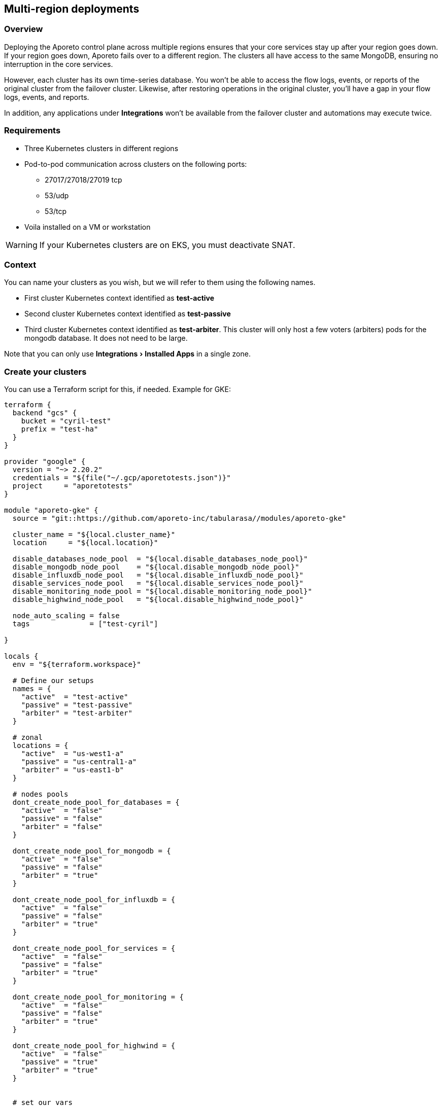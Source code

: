 == Multi-region deployments

:doctype: book
:experimental:

//'''
//
//title: Multi-region deployments
//type: single
//url: "/3.14/start/control-plane/multi-region/"
//weight: 40
//menu:
//  3.14:
//    parent: "control-plane"
//    identifier: "multi-region"
//on-prem-only: true
//
//'''

=== Overview

Deploying the Aporeto control plane across multiple regions ensures that your core services stay up after your region goes down.
If your region goes down, Aporeto fails over to a different region.
The clusters all have access to the same MongoDB, ensuring no interruption in the core services.

However, each cluster has its own time-series database.
You won't be able to access the flow logs, events, or reports of the original cluster from the failover cluster.
Likewise, after restoring operations in the original cluster, you'll have a gap in your flow logs, events, and reports.

In addition, any applications under *Integrations* won't be available from the failover cluster and automations may execute twice.

=== Requirements

* Three Kubernetes clusters in different regions
* Pod-to-pod communication across clusters on the following ports:
 ** 27017/27018/27019 tcp
 ** 53/udp
 ** 53/tcp
* Voila installed on a VM or workstation

[WARNING]
====
If your Kubernetes clusters are on EKS, you must deactivate SNAT.
====

=== Context

You can name your clusters as you wish, but we will refer to them using the following names.

* First cluster Kubernetes context identified as *test-active*
* Second cluster Kubernetes context identified as *test-passive*
* Third cluster Kubernetes context identified as *test-arbiter*.
This cluster will only host a few voters (arbiters) pods for the mongodb database.
It does not need to be large.

Note that you can only use menu:Integrations[Installed Apps] in a single zone.

=== Create your clusters

You can use a Terraform script for this, if needed.
Example for GKE:

[,console]
----
terraform {
  backend "gcs" {
    bucket = "cyril-test"
    prefix = "test-ha"
  }
}

provider "google" {
  version = "~> 2.20.2"
  credentials = "${file("~/.gcp/aporetotests.json")}"
  project     = "aporetotests"
}

module "aporeto-gke" {
  source = "git::https://github.com/aporeto-inc/tabularasa//modules/aporeto-gke"

  cluster_name = "${local.cluster_name}"
  location     = "${local.location}"

  disable_databases_node_pool  = "${local.disable_databases_node_pool}"
  disable_mongodb_node_pool    = "${local.disable_mongodb_node_pool}"
  disable_influxdb_node_pool   = "${local.disable_influxdb_node_pool}"
  disable_services_node_pool   = "${local.disable_services_node_pool}"
  disable_monitoring_node_pool = "${local.disable_monitoring_node_pool}"
  disable_highwind_node_pool   = "${local.disable_highwind_node_pool}"

  node_auto_scaling = false
  tags              = ["test-cyril"]

}

locals {
  env = "${terraform.workspace}"

  # Define our setups
  names = {
    "active"  = "test-active"
    "passive" = "test-passive"
    "arbiter" = "test-arbiter"
  }

  # zonal
  locations = {
    "active"  = "us-west1-a"
    "passive" = "us-central1-a"
    "arbiter" = "us-east1-b"
  }

  # nodes pools
  dont_create_node_pool_for_databases = {
    "active"  = "false"
    "passive" = "false"
    "arbiter" = "false"
  }

  dont_create_node_pool_for_mongodb = {
    "active"  = "false"
    "passive" = "false"
    "arbiter" = "true"
  }

  dont_create_node_pool_for_influxdb = {
    "active"  = "false"
    "passive" = "false"
    "arbiter" = "true"
  }

  dont_create_node_pool_for_services = {
    "active"  = "false"
    "passive" = "false"
    "arbiter" = "true"
  }

  dont_create_node_pool_for_monitoring = {
    "active"  = "false"
    "passive" = "false"
    "arbiter" = "true"
  }

  dont_create_node_pool_for_highwind = {
    "active"  = "false"
    "passive" = "true"
    "arbiter" = "true"
  }


  # set our vars
  cluster_name = "${lookup(local.names, local.env)}"
  location     = "${lookup(local.locations, local.env)}"

  disable_databases_node_pool  = "${lookup(local.dont_create_node_pool_for_databases, local.env)}"
  disable_mongodb_node_pool    = "${lookup(local.dont_create_node_pool_for_mongodb, local.env)}"
  disable_influxdb_node_pool   = "${lookup(local.dont_create_node_pool_for_influxdb, local.env)}"
  disable_services_node_pool   = "${lookup(local.dont_create_node_pool_for_services, local.env)}"
  disable_monitoring_node_pool = "${lookup(local.dont_create_node_pool_for_monitoring, local.env)}"
  disable_highwind_node_pool   = "${lookup(local.dont_create_node_pool_for_highwind, local.env)}"

}
----

This example will create three clusters in different regions as follows:

* `active` cluster has all node pools
* `passive` cluster has all node pools except highwind (as it cannot work in HA)
* `arbiter` cluster have only a database node pool

Use it as:

[,console]
----
terraform init
terraform workspace new active
terraform workspace new passive
terraform workspace new arbiter
for i in active passive arbiter; do terraform workspace select $i; terraform apply -auto-approve; done
----

=== Merge all your Kubernetes configuration files

If you have different files for the cluster, you can merge them together as follow:

[,console]
----
# Do backup of the existing ome
cp $HOME/.kube/config $HOME/.kube/config.backup.$(date +%Y-%m-%d.%H:%M:%S)

# Merge
KUBECONFIG=~/.kube/config:~/.kube/kubeconfig2 kubectl config view --merge --flatten > ~/.kube/kubeconfig-merged
mv ~/.kube/kubeconfig-merged ~/.kube/config
----

=== Create your voila environment

[NOTE]
====
If you have already deployed the control plane on the first cluster, that's fine.
====

Follow the documentation like any regular deployment but do not configure anything yet.

The rest of this procedure assumes that the namespace of the first cluster is `aporeto-svcs-active`.
If you already deployed the control plane on this cluster, it will be `aporeto-svcs` so please adapt accordingly.

=== Create your zones

Zones are Kubernetes clusters/namespaces that you can manage from a single voila environment.

To start we will create all the needed zones.
From the voila environment, create a new zone with the with the `mz` command.

[TIP]
====
`mz` allows you to manage multiple clusters from a single Voila environment.
====

Add a `passive` zone.

[,console]
----
mz -a passive test-passive aporeto-svcs-passive
----

Is should return something like the following.

----
* Initializing default zone... Ok
* Creating namespace aporeto-svcs-passive on test-passive Kuberentes cluster... Ok
* Adding new zone passive... Ok
----

[TIP]
====
Each Kubernetes cluster must have a unique name.
To avoid conflict with a pre-existing `aporeto-svcs` cluster, we use `aporeto-svcs-passive`.
====

Create another one for `arbiter`.

[,console]
----
mz -a arbiter test-arbiter aporeto-arbiter
----

Use the `mz list-zones` command to check the zones.

----
[DEFAULT] zone:

* Kubernetes context: test-active
* Kubernetes namespace: aporeto-svcs-active
* Voila configuration folder: /Users/cyril/Aporeto/voila-env/active/conf.d/DEFAULT
* Aporeto Zone: 0

[PASSIVE] zone (active):

* Kubernetes context: test-passive
* Kubernetes namespace: aporeto-svcs-passive
* Voila configuration folder: /Users/cyril/Aporeto/voila-env/active/conf.d/PASSIVE
* Aporeto Zone: 0

[ARBITER] zone:

* Kubernetes context: test-arbiter
* Kubernetes namespace: aporeto-arbiter
* Voila configuration folder: /Users/cyril/Aporeto/voila-env/active/conf.d/ARBITER
* Aporeto Zone: 0
----

[TIP]
====
When adding new zones the default Kubernetes context/namespace becomes the `default` zone.
====

The zones can be used in several ways.

* Using the `mz` wrapper, can be used to send a command to each zones (or `mz -z <zone>` to target a zone in particular).
* Using the `.  <(mz -e <zone>)` to enable a zone in the current shell (because not all commands can be wrapped around `mz` )

Make sure you can reach all your zones.

[,console]
----
mz k cluster-info
----

It should return something like the following.

----
[DEFAULT] k cluster-info

Kubernetes master is running at https://104.196.254.81

To further debug and diagnose cluster problems, use 'kubectl cluster-info dump'.

[PASSIVE] k cluster-info

Kubernetes master is running at https://35.232.243.139

To further debug and diagnose cluster problems, use 'kubectl cluster-info dump'.

[ARBITER] k cluster-info

Kubernetes master is running at https://34.66.34.154:6443

To further debug and diagnose cluster problems, use 'kubectl cluster-info dump'.
----

If not, then make sure your Kubernetes context and namespaces are correct.

[TIP]
====
The zone that was created first becomes the `default`.
In our case, this is the `active` cluster.
====

=== Verify that pod-to-pod communication is allowed

Use `mz` to list the pod CIDRs of your cluster.

----
mz k get nodes -o jsonpath='{.items[*].spec.podCIDR}'
----

Example output:

[,console]
----
[DEFAULT] k get nodes -o jsonpath={.items[*].spec.podCIDR}

10.80.0.0/24 10.80.1.0/24
[PASSIVE] k get nodes -o jsonpath={.items[*].spec.podCIDR}

10.88.1.0/24 10.88.0.0/24
[ARBITER] k get nodes -o jsonpath={.items[*].spec.podCIDR}

10.92.1.0/24 10.92.0.0/24%
----

The CIDRs used for pods on all clusters must be routable and allow the following ports.

* 27017/27018/27019 tcp
* 53/udp
* 53/tcp

=== Prepare your clusters

Enable Helm on your clusters.

[,console]
----
mz k create -n kube-system serviceaccount tiller
mz k create clusterrolebinding tiller-admin --clusterrole=cluster-admin --serviceaccount=kube-system:tiller
mz helm init --service-account tiller --upgrade --skip-refresh
----

Then you can proceed with the regular configuration for the `default` and `passive` cluster by prefixing with `mz` and the zone you want to configure.
Example:

----  
= Enter the d default zone

.  <(mz -e default)
set_value global.nodeAffinity.enabled true
set_value global.nodeAffinity.mode required
set_value global.prometheus.enabled true
set_value global.resources.enabled true
set_value global.rateLimiting.enabled true
set_value global.autoscaling.enabled true
----

[NOTE]
====
Skip that part if you already have a control plane running on the `default` zone.
====

Do the same for `passive` cluster but not for `arbiter`.
Example to create the storage class everywhere.

----
mz k apply -f storage.yaml
----

Configure the arbiter as follows.

[,console]
----
.  <(mz -e arbiter)
set_value router.replicas 0 mongodb-shard override
set_value config.storage.class standard mongodb-shard override
set_value config.storage.size 1 mongodb-shard override
set_value shard.storage.class standard mongodb-shard override
set_value shard.storage.size 1 mongodb-shard override
----

[NOTE]
====
For EKS it's `gp2`.
====

Do *not* run `upconf` yet.

=== Configure the MongoDB databases

[NOTE]
====
In the following commands if your `active` Kubernetes namespace is not `aporeto-svcs-active` then replace it with the correct one.
====

Configure the `passive` MongoDB instances.

[,console]
----
.  <(mz -e passive)
# tell that this config instances will rejoin the active ones (adapt namespace if required)
set_value config.join "mongodb-shard-config.aporeto-svcs-active" mongodb-shard override
----

Configure the `arbiter` MongoDB instances.

[,console]
----
.  <(mz -e arbiter)
# tell that we want 1 replicas for config instance
set_value config.replicas 1 mongodb-shard override
# tell that this config instances will rejoin the active ones (adapt namespace if required)
set_value config.join "mongodb-shard-config.aporeto-svcs-active" mongodb-shard override
----

Set an `N` environment variable containing the number of shards you have or plan to have.
To determine how many shards you have now, issue the following command.

[,console]
----
mz -z default get_value 'shard.shards[0].shards' mongodb-shard
----

If you do not plan to increase the number of shards, set `N` to the value returned.
Otherwise, set `N` to the desired number of shards.
In the following example, we set `N` to `1`.

[,console]
----
export N=1
----

Use the following commands to configure the shards in the `default` zone.

[NOTE]
====
If you already have a running control plane on the default zone, skip this.
====

[,console]
----
.  <(mz -e default)
# Set the shard name
set_value 'shard.shards[0].name' "mongodb-shard-data" mongodb-shard override
# Set the number of replicas to 3 on the active zone
set_value 'shard.shards[0].replicas' "3" mongodb-shard override
# Set the ReplicaSet name
set_value 'shard.shards[0].rs' "shard" mongodb-shard override
# Set the number of shards you want
set_value 'shard.shards[0].shards' "$N" mongodb-shard override
----

Use the following commands to configure the shards in the `passive` zone.

[,console]
----
.  <(mz -e passive)
# Set the shard name
set_value 'shard.shards[0].name' "mongodb-shard-data" mongodb-shard override
# Set the number of replicas to 3 on the passive zone
set_value 'shard.shards[0].replicas' "3" mongodb-shard override
# Set the ReplicaSet name
set_value 'shard.shards[0].rs' "shard" mongodb-shard override
# Set the number of shards
set_value 'shard.shards[0].shards' "$N" mongodb-shard override
# Instruction the data shard to join you `default` active zone (adapt namespace if needed)
set_value 'shard.shards[0].join' "mongodb-shard-data-0.aporeto-svcs-active" mongodb-shard override
----

Use the following commands to configure the shards in the `arbiter` zone.

[,console]
----
.  <(mz -e arbiter)
# Set the shard name
set_value 'shard.shards[0].name' "mongodb-shard-data" mongodb-shard override
# Set the replicas to be one
set_value 'shard.shards[0].replicas' "1" mongodb-shard override
# Set the ReplicaSet name
set_value 'shard.shards[0].rs' "shard" mongodb-shard override
# Set the number of shards
set_value 'shard.shards[0].shards' "$N" mongodb-shard override
# Instruct the mongodb instance to not initialize
set_value 'shard.shards[0].noinit' true mongodb-shard override
----

Check your `default` configuration.

[,console]
----
cat conf.d/DEFAULT/mongodb-shard/config.yaml
----

It should look something like the following.

----
shard:
  shards:

* shards: 1
name: mongodb-shard-data
replicas: 3
rs: shard
  storage:
class: fast
config:
  storage:
class: fast
----

Check your `passive` configuration.

[,console]
----
cat conf.d/PASSIVE/mongodb-shard/config.yaml
----

It should look something like the following.

----
config:
  replicas: 3
  join: mongodb-shard-config.aporeto-svcs-active
  storage:
    class: fast
shard:
  shards:

* shards: 1
name: mongodb-shard-data
replicas: 3
rs: shard
join: mongodb-shard-data-0.aporeto-svcs-active
  storage:
class: fast
----

Check your `arbiter` configuration.

[,console]
----
cat conf.d/ARBITER/mongodb-shard/config.yaml
----

It should look something like the following.

----
router:
  replicas: 0
config:
  storage:
    class: standard
    size: 1
  join: mongodb-shard-config.aporeto-svcs-active
  replicas: 1
shard:
  storage:
    class: standard
    size: 1
  shards:

* noinit: true
shards: 1
name: mongodb-shard-data
replicas: 1
rs: shard
----

=== Configure your endpoint URLs

The default endpoints are still managed via the `aporeto.yaml` file.
Use the following command to check them.

[,console]
----
mz -z default get_value global.public
----

Locate the `api` and `ui` keys.

----
...
api: https://35.247.3.115
ui: https://104.199.123.129
...
----

You can override the values using `mz`.
For example, the `passive` endpoints are set via the following command:

----
mz -z passive set_value global.public.api https://23.251.148.79 global override
mz -z passive set_value global.public.ui https://35.239.68.15 global override
----

At this point you can run `upconf`.
Or if you already have a setup deployed on the `default` cluster `upconf regen-certs`.

It may return something like the following.

----
2020-02-14 16:18:41 [Checking configuration...] done
2020-02-14 16:18:42 [Checking Certificate Authorities...] done
2020-02-14 16:18:43 [Checking External services...] done
2020-02-14 16:18:44 [Checking Private certificates...] done
2020-02-14 16:18:50 [Checking Public certificates...] done
  Entry not found as Subject Alertnative Name in certificate services.public-cert.pem: `35.247.3.115`
  I will not update the current public certificates.
2020-02-14 16:18:52 [success] configuration aligned
----

This indicates that you need to update the public certificate.
If you are using the one generated by Voila during the deployment, just remove it.

----
rm certs/services.public-*
----

Then rerun `upconf`.

[,console]
----
upconf
----

It should return a success message like the following.

[,console]
----
2020-02-14 16:20:30 [Checking configuration...] done
2020-02-14 16:20:31 [Checking Certificate Authorities...] done
2020-02-14 16:20:31 [Checking External services...] done
2020-02-14 16:20:33 [Checking Private certificates...] done
2020-02-14 16:20:38 [Checking Public certificates...] done
INFO[0000] certificate key pair created                  cert=services.public-cert.pem key=services.public-key.pem
2020-02-14 16:20:40 [success] configuration aligned
----

=== Connect the clusters

The cluster federation is done at the DNS level using `cerberus`.
The `cerberus` configuration is simple but requires two steps.
Each `cerberus` must know:

* other `cerberus` instances called *peers*
* the `services` to expose to other *peers*

=== Deploy cerberus

Enable and install cerberus.

[,console]
----
mz set_value enabled true cerberus override
mz snap -n cerberus
----

If you are running on EKS you should also run the following.

[,console]
----
mz set_value "annotations.[service.beta.kubernetes.io/aws-load-balancer-type]" nlb cerberus override
mz set_value "annotations.[service.beta.kubernetes.io/aws-load-balancer-internal]" "0.0.0.0/0" cerberus override
----

Once done gather the peers as follows.

[,console]
----
mz k get svc cerberus
----

It should return something like the following.

[,console]
----
[DEFAULT] k get svc cerberus

NAME       TYPE           CLUSTER-IP    EXTERNAL-IP   PORT(S)         AGE
cerberus   LoadBalancer   10.84.7.232   34.82.245.0   443:30008/TCP   41m

[PASSIVE] k get svc cerberus

NAME       TYPE           CLUSTER-IP    EXTERNAL-IP     PORT(S)         AGE
cerberus   LoadBalancer   10.0.20.157   23.251.148.79   443:30262/TCP   100s

[ARBITER] k get svc cerberus

NAME       TYPE           CLUSTER-IP    EXTERNAL-IP     PORT(S)         AGE
cerberus   LoadBalancer   10.0.33.118   35.190.163.37   443:30160/TCP   64s
----

Wait until you have external IPs (or ELBs) for each one of the load balancers.

Use the following commands to enable the `default` zone to communicate with the `passive` and `arbiter` zones.

[,console]
----
.  <(mz -e default)
# Instruct cerberus on default (active) zone to reach peers from passive and arbiter zone
set_value peers "23.251.148.79 35.190.163.37" cerberus override
# Instruct cerberus to expose the following servies to other peers. (adapt namespace if needed)
set_value exposed_services "mongodb-shard-config.aporeto-svcs-active.svc.cluster.local mongodb-shard-data-0.aporeto-svcs-active.svc.cluster.local" cerberus override
----

Use the following commands to enable the `passive` zone to communicate with the `default` and `arbiter` zones.

[,console]
----
.  <(mz -e passive)
# Instrcut cerberus on passive zone to reach peers from default (active) and arbiter zone
set_value peers "34.82.245.0 35.190.163.37" cerberus override
# Instruct cerberus to expose the following servies to other peers.
set_value exposed_services "mongodb-shard-config.aporeto-svcs-passive.svc.cluster.local mongodb-shard-data-0.aporeto-svcs-passive.svc.cluster.local" cerberus override
----

Use the following commands to enable the `arbiter` zone to communicate with the `passive` and `default` zones.

[,console]
----
.  <(mz -e arbiter)
# Instrcut cerberus on arbiter zone to reach peers from default (active) and passive zone
set_value peers "23.251.148.79 34.82.245.0" cerberus override
# Instruct cerberus to expose the following servies to other peers.
set_value exposed_services "mongodb-shard-config.aporeto-arbiter.svc.cluster.local mongodb-shard-data-0.aporeto-arbiter.svc.cluster.local" cerberus override
----

If you have more than one shard add `mongodb-shard-data-N.aporeto-svcs-active.svc.cluster.local` with N from 0 to the number of shard -1 to each line.
Example if I have 3 shards this translate to the following for the `default` zone.

[,console]
----
set_value exposed_services "mongodb-shard-config.aporeto-svcs-active.svc.cluster.local mongodb-shard-data-0.aporeto-svcs-active.svc.cluster.local mongodb-shard-data-1.aporeto-svcs-active.svc.cluster.local mongodb-shard-data-2.aporeto-svcs-active.svc.cluster.local" cerberus override
----

Check your `default` configuration.

[,console]
----
cat conf.d/DEFAULT/cerberus/config.yaml
----

It should look like the following.

----
enabled: true
peers: 23.251.148.79 35.190.163.37
exposed_services: mongodb-shard-config.aporeto-svcs-active.svc.cluster.local mongodb-shard-data-0.aporeto-svcs-active.svc.cluster.local
----

Check your `passive` configuration.

----
cat conf.d/DEFAULT/cerberus/config.yaml
----

It should look like the following.

----
enabled: true
peers: 34.82.245.0 35.190.163.37
exposed_services: mongodb-shard-config.aporeto-svcs-passive.svc.cluster.local mongodb-shard-data-0.aporeto-svcs-passive.svc.cluster.local
----

Check your `arbiter` configuration.

----
cat conf.d/ARBITER/cerberus/config.yaml
----

It should look like the following.

----
enabled: true
peers: 23.251.148.79 34.82.245.0
exposed_services: mongodb-shard-config.aporeto-arbiter.svc.cluster.local mongodb-shard-data-0.aporeto-arbiter.svc.cluster.local
----

Run `upconf` again to adapt the cerberus certificates to the external IP or ELB they got.

----
2020-02-13 19:33:09 [Checking configuration...] done
2020-02-13 19:33:09 [Checking Certificate Authorities...] done
2020-02-13 19:33:10 [Checking External services...] done
2020-02-13 19:33:13 [Checking Private certificates...] done
  Entry not found as Subject Alertnative Name in certificate cerberus-cert.pem: `34.82.245.0`
  Entry not found as Subject Alertnative Name in certificate cerberus-cert.pem: `23.251.148.79`
  Entry not found as Subject Alertnative Name in certificate cerberus-cert.pem: `35.190.163.37`
INFO[0000] certificate key pair created                  cert=cerberus-cert.pem key=cerberus-key.pem
2020-02-13 19:33:20 [Checking Public certificates...] done
2020-02-13 19:33:22 [success] configuration aligned
----

Then update the `cerberus` with:

[,console]
----
 mz snap -u -n cerberus --force
----

At this point the DNS federation should work as expected.

=== Install MongoDB

To install MongoDB, use the following command.

[,console]
----
mz snap -n mongodb-shard
----

This will deploy MongoDB on the three clusters with their respective configurations.

Once done you can check the pod status with `mz k get pod`, this should look like this for one shard configuration.

[,console]
----
[DEFAULT] k get pod

NAME                       READY   STATUS    RESTARTS   AGE
cerberus-f479f6d4b-l72ld   1/1     Running   0          75m
mongodb-shard-config-0     1/1     Running   0          60m
mongodb-shard-config-1     1/1     Running   0          60m
mongodb-shard-config-2     1/1     Running   0          59m
mongodb-shard-data-0-0     1/1     Running   0          60m
mongodb-shard-data-0-1     1/1     Running   0          60m
mongodb-shard-data-0-2     1/1     Running   0          60m
mongodb-shard-router-0     1/1     Running   0          60m
mongodb-shard-router-1     1/1     Running   0          60m
mongodb-shard-router-2     1/1     Running   0          60m

[PASSIVE] k get pod

NAME                       READY   STATUS    RESTARTS   AGE
cerberus-dd69b698b-724xh   1/1     Running   0          66m
mongodb-shard-config-0     1/1     Running   0          59m
mongodb-shard-config-1     1/1     Running   0          59m
mongodb-shard-config-2     1/1     Running   0          59m
mongodb-shard-data-0-0     1/1     Running   0          59m
mongodb-shard-data-0-1     1/1     Running   0          59m
mongodb-shard-data-0-2     1/1     Running   0          59m
mongodb-shard-router-0     1/1     Running   0          59m
mongodb-shard-router-1     1/1     Running   0          59m
mongodb-shard-router-2     1/1     Running   0          59m

[ARBITER] k get pod

NAME                        READY   STATUS    RESTARTS   AGE
cerberus-574fc57dc4-7np6b   1/1     Running   0          65m
mongodb-shard-config-0      1/1     Running   0          59m
mongodb-shard-data-0-0      1/1     Running   0          59m
----

Then with `mz -z default mgos status` it should look like this:

[,console]
----
MongoDB status

* Sharding status:

Shard shard-z0-0 tagged as [z0] members
 - mongodb-shard-data-0-0.mongodb-shard-data-0.aporeto-svcs-active:27018
 - mongodb-shard-data-0-0.mongodb-shard-data-0.aporeto-svcs-passive:27018
 - mongodb-shard-data-0-1.mongodb-shard-data-0.aporeto-svcs-active:27018
 - mongodb-shard-data-0-1.mongodb-shard-data-0.aporeto-svcs-passive:27018
 - mongodb-shard-data-0-2.mongodb-shard-data-0.aporeto-svcs-active:27018
 - mongodb-shard-data-0-2.mongodb-shard-data-0.aporeto-svcs-passive:27018

* Config node ReplicaSet:

mongodb-shard-config-0.mongodb-shard-config.aporeto-svcs-active:27019 PRIMARY
mongodb-shard-config-1.mongodb-shard-config.aporeto-svcs-active:27019 SECONDARY
mongodb-shard-config-2.mongodb-shard-config.aporeto-svcs-active:27019 SECONDARY
mongodb-shard-config-0.mongodb-shard-config.aporeto-svcs-passive:27019 SECONDARY
mongodb-shard-config-1.mongodb-shard-config.aporeto-svcs-passive:27019 SECONDARY
mongodb-shard-config-2.mongodb-shard-config.aporeto-svcs-passive:27019 SECONDARY
mongodb-shard-config-0.mongodb-shard-config.aporeto-arbiter:27019 SECONDARY

* Data shard 0 mongodb-shard-data node ReplicaSet:

mongodb-shard-data-0-0.mongodb-shard-data-0.aporeto-svcs-active:27018 PRIMARY
mongodb-shard-data-0-1.mongodb-shard-data-0.aporeto-svcs-active:27018 SECONDARY
mongodb-shard-data-0-2.mongodb-shard-data-0.aporeto-svcs-active:27018 SECONDARY
mongodb-shard-data-0-1.mongodb-shard-data-0.aporeto-svcs-passive:27018 SECONDARY
mongodb-shard-data-0-0.mongodb-shard-data-0.aporeto-svcs-passive:27018 SECONDARY
mongodb-shard-data-0-2.mongodb-shard-data-0.aporeto-svcs-passive:27018 SECONDARY
----

Now we need to add the arbiter to the ReplicaSet data nodes:

[,console]
----
.  <(mz -e default)
# This command will instruct the data nodes to add an arbiter
mgos d eval 0 0 0 'rs.addArb("mongodb-shard-data-0-0.mongodb-shard-data-0.aporeto-arbiter:27018")'
----

This should print something like:

[,console]
----
<debug log stripped>
{
  "ok" : 1,
  "$gleStats" : {
    "lastOpTime" : {
      "ts" : Timestamp(1581639553, 1),
      "t" : NumberLong(41)
    },
    "electionId" : ObjectId("7fffffff0000000000000029")
  },
  "lastCommittedOpTime" : Timestamp(1581639548, 1),
  "$configServerState" : {
    "opTime" : {
      "ts" : Timestamp(1581639546, 3),
      "t" : NumberLong(41)
    }
  },
  "$clusterTime" : {
    "clusterTime" : Timestamp(1581639553, 1),
    "signature" : {
      "hash" : BinData(0,"ELE6SEqnBIQWvL0pYXjYwmni7gA="),
      "keyId" : NumberLong("6792969800621490185")
    }
  },
  "operationTime" : Timestamp(1581639553, 1)
}
----

Then with `mz -z default mgos status` it should now look like this.

[,console]
----
MongoDB status

* Sharding status:

Shard shard-z0-0 tagged as [z0] members
 - mongodb-shard-data-0-0.mongodb-shard-data-0.aporeto-svcs-active:27018
 - mongodb-shard-data-0-0.mongodb-shard-data-0.aporeto-svcs-passive:27018
 - mongodb-shard-data-0-1.mongodb-shard-data-0.aporeto-svcs-active:27018
 - mongodb-shard-data-0-1.mongodb-shard-data-0.aporeto-svcs-passive:27018
 - mongodb-shard-data-0-2.mongodb-shard-data-0.aporeto-svcs-active:27018
 - mongodb-shard-data-0-2.mongodb-shard-data-0.aporeto-svcs-passive:27018

* Config node ReplicaSet:

mongodb-shard-config-0.mongodb-shard-config.aporeto-svcs-active:27019 PRIMARY
mongodb-shard-config-1.mongodb-shard-config.aporeto-svcs-active:27019 SECONDARY
mongodb-shard-config-2.mongodb-shard-config.aporeto-svcs-active:27019 SECONDARY
mongodb-shard-config-0.mongodb-shard-config.aporeto-svcs-passive:27019 SECONDARY
mongodb-shard-config-1.mongodb-shard-config.aporeto-svcs-passive:27019 SECONDARY
mongodb-shard-config-2.mongodb-shard-config.aporeto-svcs-passive:27019 SECONDARY
mongodb-shard-config-0.mongodb-shard-config.aporeto-arbiter:27019 SECONDARY

* Data shard 0 mongodb-shard-data node ReplicaSet:

mongodb-shard-data-0-0.mongodb-shard-data-0.aporeto-svcs-active:27018 PRIMARY
mongodb-shard-data-0-1.mongodb-shard-data-0.aporeto-svcs-active:27018 SECONDARY
mongodb-shard-data-0-2.mongodb-shard-data-0.aporeto-svcs-active:27018 SECONDARY
mongodb-shard-data-0-1.mongodb-shard-data-0.aporeto-svcs-passive:27018 SECONDARY
mongodb-shard-data-0-0.mongodb-shard-data-0.aporeto-svcs-passive:27018 SECONDARY
mongodb-shard-data-0-2.mongodb-shard-data-0.aporeto-svcs-passive:27018 SECONDARY
mongodb-shard-data-0-0.mongodb-shard-data-0.aporeto-arbiter:27018 ARBITER
----

[NOTE]
====
Arbiters are valid only for data nodes, this is why we didn't add any arbiter for the nodes.
For the node that's a regular ReplicaSet.
====

=== Deploy your control plane

Just run:

* `mz -z default snap -n` to deploy the backend on the active cluster
* `mz -z passive snap -n` to deploy the backend on the passive cluster

You don't need to run anything else on the `arbiter` zone.

=== Sanity checks

Check that you can reach the web interface on the `default` zone endpoints and create an account (or login if the setup was existing).

Confirm that you can reach the web interface on the `passive` zone and try to login again.
It should work.

From the `default` zone web interface, create an object.
It should not be pushed to the `passive` web interface.
However, if you refresh the view you should see it.

=== Simulate a failover

To simulate an issue, and trigger failover, we will cut communication from and to the `default` cluster.
From the `passive` zone look at `mgos status` first to see where are the primaries.

[,console]
----
MongoDB status

* Sharding status:

Shard shard-z0-0 tagged as [z0] members
 - mongodb-shard-data-0-0.mongodb-shard-data-0.aporeto-svcs-active:27018
 - mongodb-shard-data-0-0.mongodb-shard-data-0.aporeto-svcs-passive:27018
 - mongodb-shard-data-0-1.mongodb-shard-data-0.aporeto-svcs-active:27018
 - mongodb-shard-data-0-1.mongodb-shard-data-0.aporeto-svcs-passive:27018
 - mongodb-shard-data-0-2.mongodb-shard-data-0.aporeto-svcs-active:27018
 - mongodb-shard-data-0-2.mongodb-shard-data-0.aporeto-svcs-passive:27018

* Config node ReplicaSet:

mongodb-shard-config-0.mongodb-shard-config.aporeto-svcs-active:27019 PRIMARY
mongodb-shard-config-1.mongodb-shard-config.aporeto-svcs-active:27019 SECONDARY
mongodb-shard-config-2.mongodb-shard-config.aporeto-svcs-active:27019 SECONDARY
mongodb-shard-config-0.mongodb-shard-config.aporeto-svcs-passive:27019 SECONDARY
mongodb-shard-config-1.mongodb-shard-config.aporeto-svcs-passive:27019 SECONDARY
mongodb-shard-config-2.mongodb-shard-config.aporeto-svcs-passive:27019 SECONDARY
mongodb-shard-config-0.mongodb-shard-config.aporeto-arbiter:27019 SECONDARY

* Data shard 0 mongodb-shard-data node ReplicaSet:

mongodb-shard-data-0-0.mongodb-shard-data-0.aporeto-svcs-active:27018 PRIMARY
mongodb-shard-data-0-1.mongodb-shard-data-0.aporeto-svcs-active:27018 SECONDARY
mongodb-shard-data-0-2.mongodb-shard-data-0.aporeto-svcs-active:27018 SECONDARY
mongodb-shard-data-0-1.mongodb-shard-data-0.aporeto-svcs-passive:27018 SECONDARY
mongodb-shard-data-0-0.mongodb-shard-data-0.aporeto-svcs-passive:27018 SECONDARY
mongodb-shard-data-0-2.mongodb-shard-data-0.aporeto-svcs-passive:27018 SECONDARY
mongodb-shard-data-0-0.mongodb-shard-data-0.aporeto-arbiter:27018 ARBITER
----

We can see that configuration and data primaries are on the `default` (active) zone.

Now change the firewall rules to disable traffic to the `default` (active) zone pod CIDR.

[,console]
----
# list all pod cidr
mz k get nodes -o jsonpath='{.items[*].spec.podCIDR}'

[DEFAULT] k get nodes -o jsonpath={.items[*].spec.podCIDR}

10.80.0.0/24 10.80.1.0/24
[PASSIVE] k get nodes -o jsonpath={.items[*].spec.podCIDR}

10.88.1.0/24 10.88.0.0/24
[ARBITER] k get nodes -o jsonpath={.items[*].spec.podCIDR}

10.92.1.0/24 10.92.0.0/24%
----

In this case I removed the rule to allow traffic from `10.80.0.0/24` and `10.80.1.0/24`.
After few seconds, if you go the the `default` active web interface, it will not load objects anymore and might throw an error such as the following.

[,console]
----
Unable to execute query: Could not find host matching read preference { mode: "primaryPreferred" } for set rscfg0
----

[,console]
----
Unable to execute query: failed on: shard-z0-0 :: caused by :: Could not find host matching read preference { mode: "nearest" } for set shard-z0-0
----

While the `passive` web interface can still load objects.
If you run `mgos status` from the `passive` zone  it should show the following.

[,console]
----
MongoDB status

* Sharding status:

Shard shard-z0-0 tagged as [z0] members
 - mongodb-shard-data-0-0.mongodb-shard-data-0.aporeto-svcs-active:27018
 - mongodb-shard-data-0-0.mongodb-shard-data-0.aporeto-svcs-passive:27018
 - mongodb-shard-data-0-1.mongodb-shard-data-0.aporeto-svcs-active:27018
 - mongodb-shard-data-0-1.mongodb-shard-data-0.aporeto-svcs-passive:27018
 - mongodb-shard-data-0-2.mongodb-shard-data-0.aporeto-svcs-active:27018
 - mongodb-shard-data-0-2.mongodb-shard-data-0.aporeto-svcs-passive:27018

* Config node ReplicaSet:

mongodb-shard-config-0.mongodb-shard-config.aporeto-svcs-active:27019 (not reachable/healthy)
mongodb-shard-config-1.mongodb-shard-config.aporeto-svcs-active:27019 (not reachable/healthy)
mongodb-shard-config-2.mongodb-shard-config.aporeto-svcs-active:27019 (not reachable/healthy)
mongodb-shard-config-0.mongodb-shard-config.aporeto-svcs-passive:27019 SECONDARY
mongodb-shard-config-1.mongodb-shard-config.aporeto-svcs-passive:27019 PRIMARY
mongodb-shard-config-0.mongodb-shard-config.aporeto-arbiter:27019 SECONDARY
mongodb-shard-config-2.mongodb-shard-config.aporeto-svcs-passive:27019 SECONDARY

* Data shard 0 mongodb-shard-data node ReplicaSet:

mongodb-shard-data-0-0.mongodb-shard-data-0.aporeto-svcs-active:27018 (not reachable/healthy)
mongodb-shard-data-0-1.mongodb-shard-data-0.aporeto-svcs-active:27018 (not reachable/healthy)
mongodb-shard-data-0-2.mongodb-shard-data-0.aporeto-svcs-active:27018 (not reachable/healthy)
mongodb-shard-data-0-1.mongodb-shard-data-0.aporeto-svcs-passive:27018 PRIMARY
mongodb-shard-data-0-0.mongodb-shard-data-0.aporeto-svcs-passive:27018 SECONDARY
mongodb-shard-data-0-0.mongodb-shard-data-0.aporeto-arbiter:27018 ARBITER
mongodb-shard-data-0-2.mongodb-shard-data-0.aporeto-svcs-passive:27018 SECONDARY
----

We can see that the `default` active MongoDB instances are not reachable and that primaries switched to the `passive` zone.

[NOTE]
====
The  `mgos status` from the `default` active zone will hang, that's normal.
====

Now you can put back the pod CIDR to the firewall allowed list and issue `mgos status` again from `default` (active ) or `passive` zone:

[,console]
----
MongoDB status

* Sharding status:

Shard shard-z0-0 tagged as [z0] members
 - mongodb-shard-data-0-0.mongodb-shard-data-0.aporeto-svcs-active:27018
 - mongodb-shard-data-0-0.mongodb-shard-data-0.aporeto-svcs-passive:27018
 - mongodb-shard-data-0-1.mongodb-shard-data-0.aporeto-svcs-active:27018
 - mongodb-shard-data-0-1.mongodb-shard-data-0.aporeto-svcs-passive:27018
 - mongodb-shard-data-0-2.mongodb-shard-data-0.aporeto-svcs-active:27018
 - mongodb-shard-data-0-2.mongodb-shard-data-0.aporeto-svcs-passive:27018

* Config node ReplicaSet:

mongodb-shard-config-0.mongodb-shard-config.aporeto-svcs-active:27019 PRIMARY
mongodb-shard-config-1.mongodb-shard-config.aporeto-svcs-active:27019 SECONDARY
mongodb-shard-config-2.mongodb-shard-config.aporeto-svcs-active:27019 SECONDARY
mongodb-shard-config-0.mongodb-shard-config.aporeto-svcs-passive:27019 SECONDARY
mongodb-shard-config-1.mongodb-shard-config.aporeto-svcs-passive:27019 SECONDARY
mongodb-shard-config-0.mongodb-shard-config.aporeto-arbiter:27019 SECONDARY
mongodb-shard-config-2.mongodb-shard-config.aporeto-svcs-passive:27019 SECONDARY

* Data shard 0 mongodb-shard-data node ReplicaSet:

mongodb-shard-data-0-0.mongodb-shard-data-0.aporeto-svcs-active:27018 PRIMARY
mongodb-shard-data-0-1.mongodb-shard-data-0.aporeto-svcs-active:27018 SECONDARY
mongodb-shard-data-0-2.mongodb-shard-data-0.aporeto-svcs-active:27018 SECONDARY
mongodb-shard-data-0-1.mongodb-shard-data-0.aporeto-svcs-passive:27018 SECONDARY
mongodb-shard-data-0-0.mongodb-shard-data-0.aporeto-svcs-passive:27018 SECONDARY
mongodb-shard-data-0-0.mongodb-shard-data-0.aporeto-arbiter:27018 ARBITER
mongodb-shard-data-0-2.mongodb-shard-data-0.aporeto-svcs-passive:27018 SECONDARY
----

Everything is back to normal.

=== Checking if active is down

To check if the platform is fully operational, issue a fake `issue` call such as the following.

[,console]
----
curl --max-time 10  -k -H "Content-Type: application/json" -X POST --data-binary '{"realm":"Vince","metadata":{"vinceAccount":"foo","vincePassword":"bar"},"validity":"720h"}'  https://35.247.3.115/issue
----

If the `default` active zone cannot communicate with `passive` or `arbiter`, the request times out.

----
curl: (28) Operation timed out after 10002 milliseconds with 0 bytes received
----

If all is well, it returns something like the following.


----
curl --max-time 10  -k -H "Content-Type: application/json" -X POST --data-binary '{"realm":"Vince","metadata":{"vinceAccount":"foo","vincePassword":"bar"},"validity":"720h"}'  https://35.247.3.115/issue
[{"code":401,"data":null,"description":"You are not authorized to access this resource","subject":"vince","title":"Unauthorized","trace":"unknown"}]%
----

=== Troubleshooting

If `mgos status` doesn't report correctly make sure that:

* You can reach your pod from another cluster
* The firewall doesn't prevent you from reaching those pods
* DNS federation works

To try that, once you have `cerberus`  and `mongodb-shard` deployed, you can simply run on for instance `passive` zone:

[,console]
----
k run -i --tty --rm debug --image=alpine --restart=Never -- sh
apk add bind-tools curl

# to resolve an active pod
dig mongodb-shard-config-0.mongodb-shard-config.aporeto-svcs-active.svc.cluster.local +short
10.80.0.11

# try to reach that pod
curl mongodb-shard-config-0.mongodb-shard-config.aporeto-svcs-active.svc.cluster.local:27019
It looks like you are trying to access MongoDB over HTTP on the native driver port.
----

If this does not return an IP, there is an issue somewhere. Look at the `cerberus` configuration and logs.
